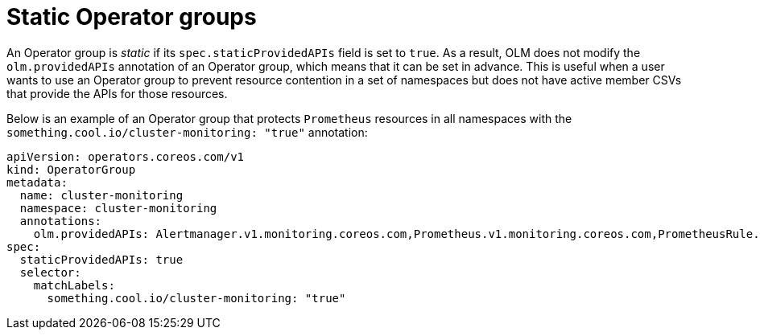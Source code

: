 // Module included in the following assemblies:
//
// * operators/understanding/olm/olm-understanding-operatorgroups.adoc

:_mod-docs-content-type: CONCEPT
[id="olm-operatorgroups-static_{context}"]
= Static Operator groups

An Operator group is _static_ if its `spec.staticProvidedAPIs` field is set to `true`. As a result, OLM does not modify the `olm.providedAPIs` annotation of an Operator group, which means that it can be set in advance. This is useful when a user wants to use an Operator group to prevent resource contention in a set of namespaces but does not have active member CSVs that provide the APIs for those resources.

Below is an example of an Operator group that protects `Prometheus` resources in all namespaces with the `something.cool.io/cluster-monitoring: "true"` annotation:

[source,yaml]
----
apiVersion: operators.coreos.com/v1
kind: OperatorGroup
metadata:
  name: cluster-monitoring
  namespace: cluster-monitoring
  annotations:
    olm.providedAPIs: Alertmanager.v1.monitoring.coreos.com,Prometheus.v1.monitoring.coreos.com,PrometheusRule.v1.monitoring.coreos.com,ServiceMonitor.v1.monitoring.coreos.com
spec:
  staticProvidedAPIs: true
  selector:
    matchLabels:
      something.cool.io/cluster-monitoring: "true"
----
